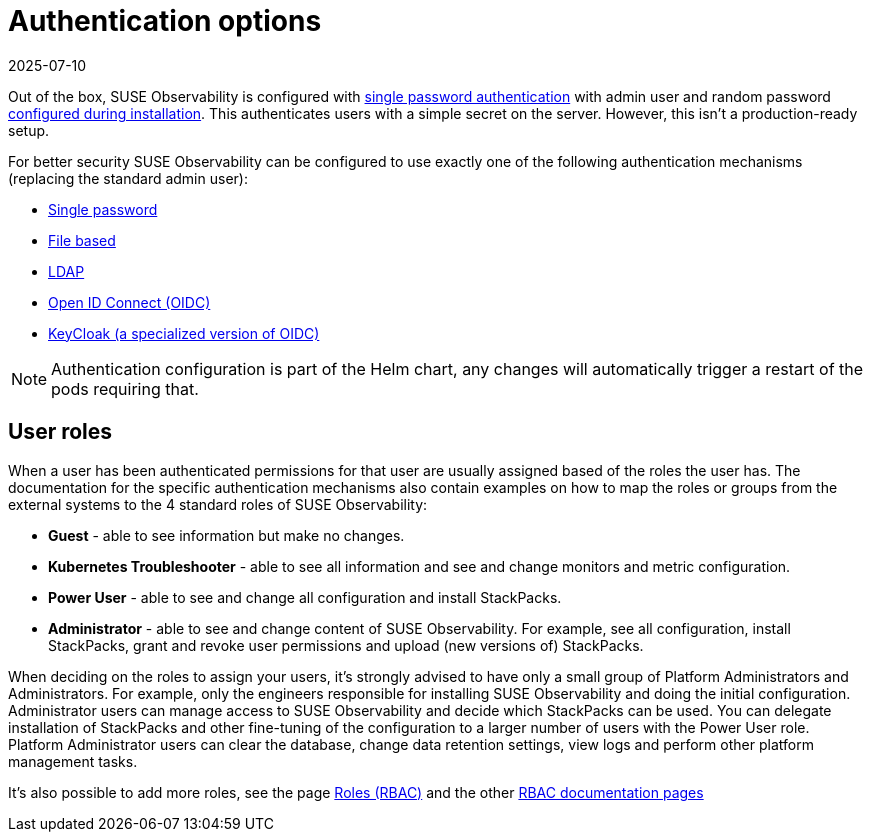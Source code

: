 = Authentication options
:revdate: 2025-07-10
:page-revdate: {revdate}
:description: SUSE Observability Self-hosted

Out of the box, SUSE Observability is configured with xref:/setup/security/authentication/file.adoc[single password authentication] with admin user and random password xref:/setup/install-stackstate/initial_run_guide.adoc#_default_username_and_password[configured during installation]. This authenticates users with a simple secret on the server. However, this isn't a production-ready setup.

For better security SUSE Observability can be configured to use exactly one of the following authentication mechanisms (replacing the standard admin user):

* xref:/setup/security/authentication/single_password.adoc[Single password]
* xref:/setup/security/authentication/file.adoc[File based]
* xref:/setup/security/authentication/ldap.adoc[LDAP]
* xref:/setup/security/authentication/oidc.adoc[Open ID Connect (OIDC)]
* xref:/setup/security/authentication/keycloak.adoc[KeyCloak (a specialized version of OIDC)]

[NOTE]
====
Authentication configuration is part of the Helm chart, any changes will automatically trigger a restart of the pods requiring that.
====


== User roles

When a user has been authenticated permissions for that user are usually assigned based of the roles the user has. The documentation for the specific authentication mechanisms also contain examples on how to map the roles or groups from the external systems to the 4 standard roles of SUSE Observability:

* *Guest* - able to see information but make no changes.
* *Kubernetes Troubleshooter* - able to see all information and see and change monitors and metric configuration.
* *Power User* - able to see and change all configuration and install StackPacks.
* *Administrator* - able to see and change content of SUSE Observability. For example, see all configuration, install StackPacks, grant and revoke user permissions and upload (new versions of) StackPacks.

When deciding on the roles to assign your users, it's strongly advised to have only a small group of Platform Administrators and Administrators. For example, only the engineers responsible for installing SUSE Observability and doing the initial configuration. Administrator users can manage access to SUSE Observability and decide which StackPacks can be used. You can delegate installation of StackPacks and other fine-tuning of the configuration to a larger number of users with the Power User role. Platform Administrator users can clear the database, change data retention settings, view logs and perform other platform management tasks.

It's also possible to add more roles, see the page xref:/setup/security/rbac/rbac_roles.adoc[Roles (RBAC)] and the other xref:/setup/security/rbac/README.adoc[RBAC documentation pages]
